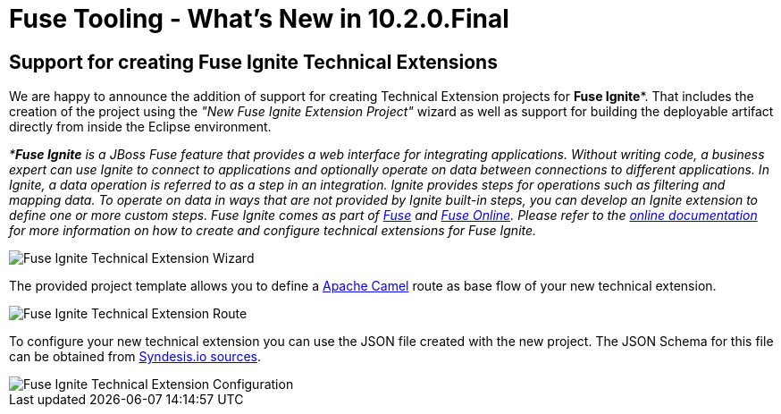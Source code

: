 = Fuse Tooling - What's New in 10.2.0.Final
:page-layout: whatsnew
:page-component_id: fusetools
:page-component_version: 10.2.0.Final
:page-product_id: jbt_core
:page-product_version: 4.5.2.Final


== Support for creating Fuse Ignite Technical Extensions

We are happy to announce the addition of support for creating Technical Extension projects for *Fuse Ignite**. That includes the creation of the project using the _"New Fuse Ignite Extension Project"_ wizard as well as support for building the deployable artifact directly from inside the Eclipse environment.

_**Fuse Ignite* is a JBoss Fuse feature that provides a web interface for integrating applications. Without writing code, a business expert can use Ignite to connect to applications and optionally operate on data between connections to different applications. In Ignite, a data operation is referred to as a step in an integration.
Ignite provides steps for operations such as filtering and mapping data. To operate on data in ways that are not provided by Ignite built-in steps, you can develop an Ignite extension to define one or more custom steps.
Fuse Ignite comes as part of https://developers.redhat.com/products/fuse/overview/[Fuse] and https://www.redhat.com/en/explore/fuse-online[Fuse Online]. Please refer to the https://access.redhat.com/documentation/en-us/red_hat_jboss_fuse/7.0-tp/html-single/fuse_ignite_sample_integration_tutorial/index[online documentation] for more information on how to create and configure technical extensions for Fuse Ignite._

image::./images/igniteExtensionWizard.png[Fuse Ignite Technical Extension Wizard]

The provided project template allows you to define a http://camel.apache.org[Apache Camel] route as base flow of your new technical extension.

image::./images/igniteExtensionRoute.png[Fuse Ignite Technical Extension Route]

To configure your new technical extension you can use the JSON file created with the new project. The JSON Schema for this file can be obtained from https://github.com/syndesisio/syndesis/blob/master/app/rest/model/src/main/resources/syndesis/syndesis-extension-definition-schema.json[Syndesis.io sources].

image::./images/igniteExtensionConfig.png[Fuse Ignite Technical Extension Configuration]



